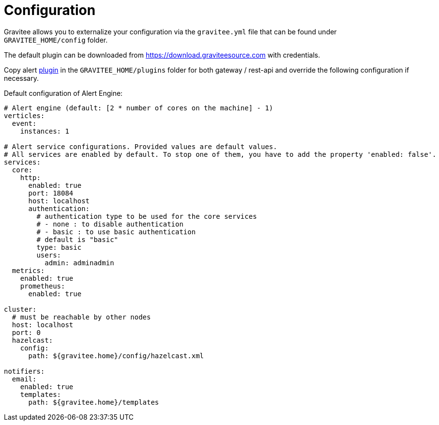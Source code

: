 = Configuration
:page-sidebar: ae_sidebar
:page-permalink: ae_installguide_configuration.html
:page-folder: ae/installation-guide
:page-description: Gravitee Alert Engine - Configuration
:page-toc: false
:page-keywords: Gravitee, API Platform, Alert, Alert Engine, documentation, manual, guide, reference, api

Gravitee allows you to externalize your configuration via the `gravitee.yml` file that can be found under `GRAVITEE_HOME/config` folder.

The default plugin can be downloaded from https://download.graviteesource.com with credentials.

Copy alert link:/apim_overview_plugins.html[plugin] in the `GRAVITEE_HOME/plugins` folder for both gateway / rest-api and override the following configuration if necessary.

Default configuration of Alert Engine:
```yaml
# Alert engine (default: [2 * number of cores on the machine] - 1)
verticles:
  event:
    instances: 1

# Alert service configurations. Provided values are default values.
# All services are enabled by default. To stop one of them, you have to add the property 'enabled: false'.
services:
  core:
    http:
      enabled: true
      port: 18084
      host: localhost
      authentication:
        # authentication type to be used for the core services
        # - none : to disable authentication
        # - basic : to use basic authentication
        # default is "basic"
        type: basic
        users:
          admin: adminadmin
  metrics:
    enabled: true
    prometheus:
      enabled: true

cluster:
  # must be reachable by other nodes
  host: localhost
  port: 0
  hazelcast:
    config:
      path: ${gravitee.home}/config/hazelcast.xml

notifiers:
  email:
    enabled: true
    templates:
      path: ${gravitee.home}/templates
```